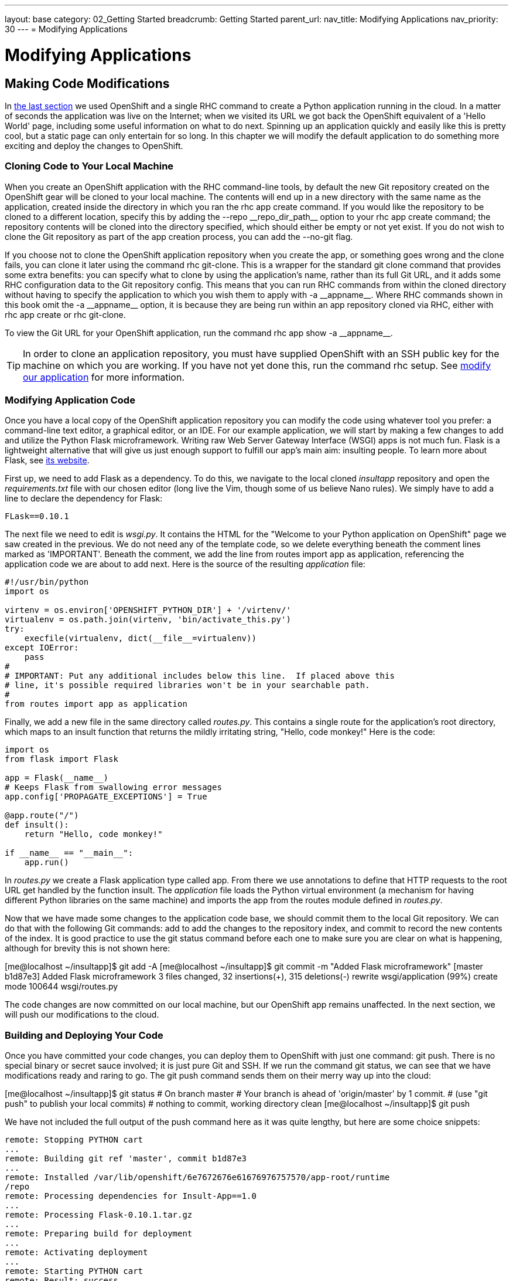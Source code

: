 ---
layout: base
category: 02_Getting Started
breadcrumb: Getting Started
parent_url:
nav_title: Modifying Applications
nav_priority: 30
---
= Modifying Applications

[[top]]
[float]
= Modifying Applications
[.lead]
== Making Code Modifications

In link:getting-started-creating-applications-python.html[the last section] we used OpenShift and a single RHC command to create a Python application running in the cloud. In a matter of seconds the application was live on the Internet; when we visited its URL we got back the OpenShift equivalent of a 'Hello World' page, including some useful information on what to do next. Spinning up an application quickly and easily like this is pretty cool, but a static page can only entertain for so long. In this chapter we will modify the default application to do something more exciting and deploy the changes to OpenShift.

=== Cloning Code to Your Local Machine

When you create an OpenShift application with the RHC command-line tools, by default the new Git repository created on the OpenShift gear will be cloned to your local machine. The contents will end up in a new directory with the same name as the application, created inside the directory in which you ran the +rhc app create+ command. If you would like the repository to be cloned to a different location, specify this by adding the +--repo __repo_dir_path__+ option to your +rhc app create+ command; the repository contents will be cloned into the directory specified, which should either be empty or not yet exist. If you do not wish to clone the Git repository as part of the app creation process, you can add the +--no-git+ flag.

If you choose not to clone the OpenShift application repository when you create the app, or something goes wrong and the clone fails, you can clone it later using the command +rhc git-clone+. This is a wrapper for the standard +git clone+ command that provides some extra benefits: you can specify what to clone by using the application's name, rather than its full Git URL, and it adds some RHC configuration data to the Git repository config. This means that you can run RHC commands from within the cloned directory without having to specify the application to which you wish them to apply with +-a __appname__+. Where RHC commands shown in this book omit the +-a __appname__+ option, it is because they are being run within an app repository cloned via RHC, either with +rhc app create+ or +rhc git-clone+.

To view the Git URL for your OpenShift application, run the command +rhc app show -a __appname__+.

[TIP]
====
In order to clone an application repository, you must have supplied OpenShift with an SSH public key for the machine on which you are working. If you have not yet done this, run the command pass:[<literal role="keep-together">rhc setup</literal>]. See link:getting-started-client-tools.html[modify our application] for more information.
====

[[modifying-application-code]]
=== Modifying Application Code

Once you have a local copy of the OpenShift application repository you can modify the code using whatever tool you prefer: a command-line text editor, a graphical editor, or an IDE. For our example application, we will start by making a few changes to add and utilize the Python Flask microframework. Writing raw Web Server Gateway Interface (WSGI) apps is not much fun. Flask is a lightweight alternative that will give us just enough support to fulfill our app's main aim: insulting people. To learn more about Flask, see http://flask.pocoo.org[its website].

First up, we need to add Flask as a dependency. To do this, we navigate to the local cloned __insultapp__ repository and open the __requirements.txt__ file with our chosen editor (long live the Vim, though some of us believe Nano rules). We simply have to add a line to declare the dependency for Flask:

[source,python]
----
FLask==0.10.1
----

The next file we need to edit is __wsgi.py__. It contains the HTML for the "Welcome to your Python application on OpenShift" page we saw created in the previous. We do not need any of the template code, so we delete everything beneath the comment lines marked as 'IMPORTANT'. Beneath the comment, we add the line +from routes import app as application+, referencing the application code we are about to add next. Here is the source of the resulting __application__ file:

[source,python]
----
#!/usr/bin/python
import os

virtenv = os.environ['OPENSHIFT_PYTHON_DIR'] + '/virtenv/'
virtualenv = os.path.join(virtenv, 'bin/activate_this.py')
try:
    execfile(virtualenv, dict(__file__=virtualenv))
except IOError:
    pass
#
# IMPORTANT: Put any additional includes below this line.  If placed above this
# line, it's possible required libraries won't be in your searchable path.
#
from routes import app as application
----

Finally, we add a new file in the same directory called __routes.py__. This contains a single route for the application's root directory, which maps to an ++insult++ function that returns the mildly irritating string, "Hello, code monkey!" Here is the code:

[source,python]
----
import os
from flask import Flask

app = Flask(__name__)
# Keeps Flask from swallowing error messages
app.config['PROPAGATE_EXCEPTIONS'] = True

@app.route("/")
def insult():
    return "Hello, code monkey!"

if __name__ == "__main__":
    app.run()
----

In _routes.py_ we create a Flask application type called +app+. From there we use annotations to define that HTTP requests to the root URL get handled by the function +insult+. The _application_ file loads the Python virtual environment (a mechanism for having different Python libraries on the same machine) and imports the +app+ from the +routes+ module defined in _routes.py_. 


Now that we have made some changes to the application code base, we should commit them to the local Git repository. We can do that with the following Git commands: +add+ to add the changes to the repository index, and +commit+ to record the new contents of the index. It is good practice to use the +git status+ command before each one to make sure you are clear on what is happening, although for brevity this is not shown here:


++++
<screen>
[me@localhost ~/insultapp]$ <emphasis role="strong">git add -A</emphasis>
[me@localhost ~/insultapp]$ <emphasis role="strong">git commit -m "Added Flask microframework"</emphasis>
[master b1d87e3] Added Flask microframework
 3 files changed, 32 insertions(+), 315 deletions(-)
 rewrite wsgi/application (99%)
 create mode 100644 wsgi/routes.py
</screen>
++++

The code changes are now committed on our local machine, but our OpenShift app remains unaffected. In the next section, we will push our modifications to the cloud.

=== Building and Deploying Your Code

Once you have committed your code changes, you can deploy them to OpenShift with just one command: +git push+. There is no special binary or secret sauce involved; it is just pure Git and SSH. If we run the command +git status+, we can see that we have modifications ready and raring to go. The +git push+ command sends them on their merry way up into the cloud:


++++
<screen>
[me@localhost ~/insultapp]$ <emphasis role="strong">git status</emphasis>
# On branch master
# Your branch is ahead of 'origin/master' by 1 commit.
#   (use "git push" to publish your local commits)
#
nothing to commit, working directory clean
[me@localhost ~/insultapp]$ <emphasis role="strong">git push</emphasis>
</screen>
++++

We have not included the full output of the +push+ command here as it was quite lengthy, but here are some choice snippets:


----
remote: Stopping PYTHON cart
...
remote: Building git ref 'master', commit b1d87e3
...
remote: Installed /var/lib/openshift/6e7672676e61676976757570/app-root/runtime
/repo
remote: Processing dependencies for Insult-App==1.0
...
remote: Processing Flask-0.10.1.tar.gz
...
remote: Preparing build for deployment
...
remote: Activating deployment
...
remote: Starting PYTHON cart
remote: Result: success
remote: Activation status: success
remote: Deployment completed with status: success
----

Note that each time new code is deployed, the directory on the gear containing the current copy of the Git repository is blown away and then replaced with an updated copy, so anything stored there between deployments will be lost. We explain where you can store files persistently in>>>.

[TIP]
====
By default, pushing code changes to the OpenShift repository will also trigger a deployment; however, this behavior can be changed. See link:http://!!![backing up doc] to learn how.
====

As we can see from the console output, when code is pushed to OpenShift it kicks off a build lifecycle, which has build and deployment phases. This lifecycle will differ slightly depending on the application cartridge in use, whether or not the app is scalable, and whether or not a builder cartridge such as Jenkins is included. In the case of our example app, the Python cartridge is stopped, the Git repository is cloned, a series of Python-specific processes occur to fetch dependencies and prepare the app, the resulting build is deployed, and the cartridge is restarted. You will learn more about most of these other pieces of application deployment in later chapters. In the next section we will talk about how you can write scripts to hook into various phases of the build.

Once this cycle is complete, we can visit our application URL in a browser and are now greeted with "Hello, code monkey!" (see <<screenshot_hellocodemonkey>>).

[[screenshot_hellocodemonkey]]
.The Flask application in action
image::helloCodeMonkeyScreenShot.png["Screenshot of the Flask application"]

=== Action Hook Scripts

OpenShift cartridges are designed to take care of the major tasks required to build and deploy a web application. If there are actions you want to perform as part of the build lifecycle that go beyond the basics, you can include these in action hook scripts.

Action hook scripts are included as part of your application Git repository, in the __.openshift/action_hooks__ directory. Different cartridges may support different hooks, depending on their build lifecycles; however, they should all include +pre_build+, +build+, +deploy+, and +post_deploy+, as well as +pre+ and +post+ hooks for the +start+, +stop+, +restart+, +reload+, and +tidy+ actions.

To run code at a particular time in the lifecycle, place a script in the __action_hooks__ directory with the same name as the phase when you want it to be executed. The script can be written in Shell, Python, PHP, Ruby, or any other scripting language installed in the OpenShift environment that you can reference. It does not matter what language you chose for your web application; all of these scripting environments are still available to run on your gear. The script should be executable; run the +chmod x+ ++__scriptname__++ command to ensure this.

[WARNING]
====
Windows users may find that permissions they set on their action hook scripts are lost when the scripts are pushed to OpenShift with Git. To fix this issue, run the command +git update-index --chmod=+x .openshift/action_hooks/*+ and push the scripts again.
====

Action hook scripts need to be added and committed in Git just like any other repository file. When they are pushed to the cloud, you will see any effects as the build lifecycle runs. For example, if you delete files in the _/tmp_ directory as part of an action hook, the +git push+ output will echo the result of that command unless you tell your script to swallow output.

[[section_hotdeployingcode]]
=== Hot-Deploying Code

When we pushed our code changes to the example application, we saw that the Python cartridge was stopped while the app was built and deployed, and then started back up again. If there had been a database cartridge installed in our application, it would have been stopped as well. This meant our application was unavailable for that time; if we had hit the URL at that moment, we would have received a 503 Service Unavailable message. In addition, for many of OpenShift's programming languages, you do not need to stop the server to deploy new code on the server. Going through a start/stop cycle for the application server significantly slows down the deployment experience.

We want to properly insult people rather than scaring them away with server error status codes, so our next code change will be to add a marker file to tell the platform to hot deploy the code. This signals that OpenShift should deploy new application versions without restarting the server. The hot deployment option is available on most of the core OpenShift application cartridges; the JBoss, Tomcat, PHP, Zend, Perl, Ruby, and Python cartridges all support this. (See <<section_markers>> for more information about marker files.) Enabling hot deployment is as simple as creating an empty file named _hot_deploy_ in the __.openshift/markers__ directory, adding it to the local repository with +git add+, doing a +git commit+, and then finally executing a +git push+:


++++
<screen>
[me@localhost ~/insultapp]$ <emphasis role="strong">touch .openshift/markers/hot_deploy</emphasis>
[me@localhost ~/insultapp]$ <emphasis role="strong">git add .openshift/markers/hot_deploy</emphasis>
[me@localhost ~/insultapp]$ <emphasis role="strong">git commit -m "Changing application to hot deploy"</emphasis>
</screen>
++++

[WARNING]
====

There are times when you want the server to be stopped and then started again, such as when making changes to _server.xml_ in a Java application: you need the application server to restart in order to pick up the changes. There might also be times when you believe a bug in the code you are deploying or running has crashed the application server. Please remember to remove or rename the _hot_deploy_ file, +git add+, +git commit+, and _then_ +git push+ in this situation. This is a sometimes-forgotten problem that has bitten at least one of your gentle authors more than once.

====

Our app is looking pretty good now, but a single canned insult will get old fast. We will make things more entertaining by adding some randomization, Elizabethan style. There is a list of insulting Shakespearean words that has been floating around the Internet practically since it was a twinkle in someone's eye (no, not Al Gore). There are two columns of adjectives and one column of nouns; the idea is to combine one word from each column. Our next step is to gather a few insulting words and add a __insulter.py__ file to encapsulate the serious business logic of contempt:

[source,python]
----
from random import choice

def insult():
    return "Thou " + generate_insult() + "!"

def named_insult(name):
    return name + ", thou " + generate_insult() + "!"

def generate_insult():
    first_adjs = ["artless", "bawdy", "beslubbering", "bootless", "churlish"]
    second_adjs = ["base-court", "bat-fowling", "beef-witted", "beetle-headed",
     "boil-brained"]
    nouns = ["apple-john", "baggage", "barnacle", "bladder", "boar-pig"]

    return choice(first_adjs) + " " + choice(second_adjs) + " " + choice(nouns)
----

We use the +choice+ function in the +random+ module to select a random element in the Python lists, such as +first_adjs+. Next, we change the code in __routes.py__ to make use of our new functions:

[source,python]
----

from flask import Flask
import insulter

app = Flask(__name__)
# Keeps Flask from swallowing error messages
app.config['PROPAGATE_EXCEPTIONS'] = True

@app.route("/")
def insult():
    return insulter.insult()

@app.route("/<name>")
def insult_name(name):
    return insulter.named_insult(name)

if __name__ == "__main__":
    app.run()
----

Notice we import the +insulter+ module (the file named _insulter.py_) and then use the two insult-constructing functions to generate our insults. You can also see that in the second +@app.route+ we are grabbing any text after the +/+ and making it available to the function +insult_name+ as a parameter called +name+. We added this function for cases when only a personalized insult will do.

We add and commit those changes to the Git repository, and then the final step is to +git push+ our latest two commits. The output from OpenShift shows that the server has not been stopped and restarted because hot deployment is enabled:


----
remote: Not stopping cartridge python because hot deploy is enabled
...
remote: Not starting cartridge python because hot deploy is enabled
----

Once the new code has hit the cloud, we can refresh the app for some random Shakespearean insult fun (see <<screenshot_randominsults>>).

[[screenshot_randominsults]]
.A random insult from the hot-deployed app
image::gsos_0302.png["Screenshot of the modified application"]

In this chapter we showed how to modify OpenShift application starter code, spicing up our Python demo app with logic to insult its users. We achieved this with Git commands including +add+, +status+, +commit+, +push+, and, with the help of RHC, +clone+. We also explained how we can add custom scripts to the application lifecycle with action hooks, and how to use a marker file to configure an app to hot deploy.
